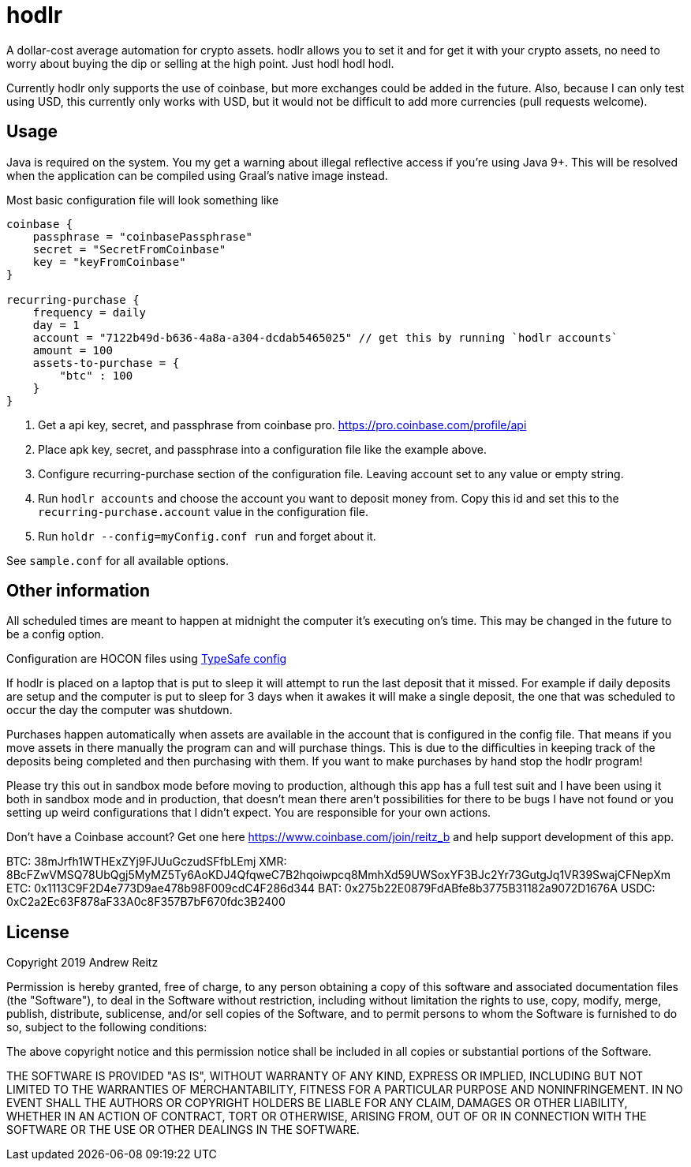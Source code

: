 = hodlr

A dollar-cost average automation for crypto assets.
hodlr allows you to set it and for get it with your crypto assets, no need to worry about buying the dip or
selling at the high point. Just hodl hodl hodl.

Currently hodlr only supports the use of coinbase, but more exchanges could be added in the future. Also, because
I can only test using USD, this currently only works with USD, but it would not be difficult to add more currencies
(pull requests welcome).

== Usage

Java is required on the system. You my get a warning about illegal reflective access if you're using
Java 9+. This will be resolved when the application can be compiled using Graal's native image instead.

Most basic configuration file will look something like

```
coinbase {
    passphrase = "coinbasePassphrase"
    secret = "SecretFromCoinbase"
    key = "keyFromCoinbase"
}

recurring-purchase {
    frequency = daily
    day = 1
    account = "7122b49d-b636-4a8a-a304-dcdab5465025" // get this by running `hodlr accounts`
    amount = 100
    assets-to-purchase = {
        "btc" : 100
    }
}
```

1. Get a api key, secret, and passphrase from coinbase pro. https://pro.coinbase.com/profile/api
1. Place apk key, secret, and passphrase into a configuration file like the example above.
1. Configure recurring-purchase section of the configuration file. Leaving account set to any
value or empty string.
1. Run `hodlr accounts` and choose the account you want to deposit money from. Copy this id
and set this to the `recurring-purchase.account` value in the configuration file.
1. Run `holdr --config=myConfig.conf run` and forget about it.

See `sample.conf` for all available options.

== Other information

All scheduled times are meant to happen at midnight the computer it's executing on's time. This may be
changed in the future to be a config option.

Configuration are HOCON files using https://github.com/lightbend/config[TypeSafe config]

If hodlr is placed on a laptop that is put to sleep it will attempt to run the last deposit that it missed.
For example if daily deposits are setup and the computer is put to sleep for 3 days when it awakes it will
make a single deposit, the one that was scheduled to occur the day the computer was shutdown.

Purchases happen automatically when assets are available in the account that is configured in the
config file. That means if you move assets in there manually the program can and will purchase
things. This is due to the difficulties in keeping track of the deposits
being completed and then purchasing with them. If you want to make purchases by hand stop the
hodlr program!

Please try this out in sandbox mode before moving to production, although this app has a full test
suit and I have been using it both in sandbox mode and in production, that doesn't mean there
aren't possibilities for there to be bugs I have not found or you setting up weird configurations
that I didn't expect. You are responsible for your own actions.

Don't have a Coinbase account? Get one here https://www.coinbase.com/join/reitz_b and
help support development of this app.

BTC: 38mJrfh1WTHExZYj9FJUuGczudSFfbLEmj
XMR: 8BcFZwVMSQ78UbQgj5MyMZ5Ty6AoKDJ4QfqweC7B2hqoiwpcq8MmhXd59UWSoxYF3BJc2Yr73GutgJq1VR39SwajCFNepXm
ETC: 0x1113C9F2D4e773D9ae478b98F009cdC4F286d344
BAT: 0x275b22E0879FdABfe8b3775B31182a9072D1676A
USDC: 0xC2a2Ec63F878aF33A0c8F357B7bF670fdc3B2400

== License

Copyright 2019 Andrew Reitz

Permission is hereby granted, free of charge, to any person obtaining a copy of this software and associated
documentation files (the "Software"), to deal in the Software without restriction, including without limitation the
rights to use, copy, modify, merge, publish, distribute, sublicense, and/or sell copies of the Software, and to permit
persons to whom the Software is furnished to do so, subject to the following conditions:

The above copyright notice and this permission notice shall be included in all copies or substantial portions of the
Software.

THE SOFTWARE IS PROVIDED "AS IS", WITHOUT WARRANTY OF ANY KIND, EXPRESS OR IMPLIED, INCLUDING BUT NOT LIMITED TO THE
WARRANTIES OF MERCHANTABILITY, FITNESS FOR A PARTICULAR PURPOSE AND NONINFRINGEMENT. IN NO EVENT SHALL THE AUTHORS OR
COPYRIGHT HOLDERS BE LIABLE FOR ANY CLAIM, DAMAGES OR OTHER LIABILITY, WHETHER IN AN ACTION OF CONTRACT, TORT OR
OTHERWISE, ARISING FROM, OUT OF OR IN CONNECTION WITH THE SOFTWARE OR THE USE OR OTHER DEALINGS IN THE SOFTWARE.
